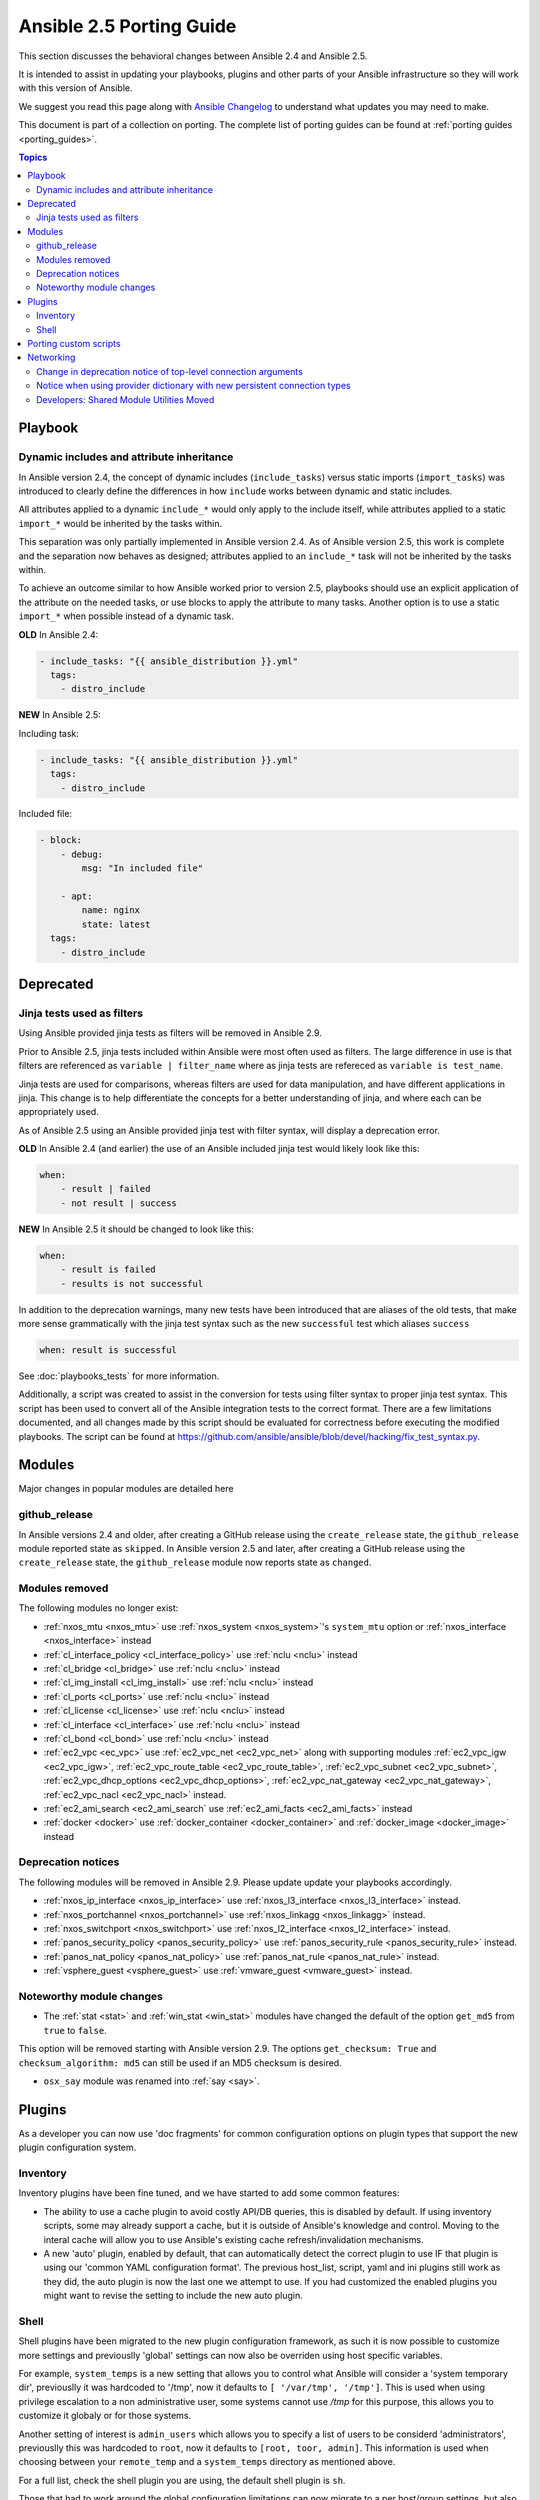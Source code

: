 .. _porting_2.5_guide:

*************************
Ansible 2.5 Porting Guide
*************************

This section discusses the behavioral changes between Ansible 2.4 and Ansible 2.5.

It is intended to assist in updating your playbooks, plugins and other parts of your Ansible infrastructure so they will work with this version of Ansible.

We suggest you read this page along with `Ansible Changelog <https://github.com/ansible/ansible/blob/devel/CHANGELOG.md#2.5>`_ to understand what updates you may need to make.

This document is part of a collection on porting. The complete list of porting guides can be found at :ref:`porting guides <porting_guides>`.

.. contents:: Topics

Playbook
========

Dynamic includes and attribute inheritance
------------------------------------------

In Ansible version 2.4, the concept of dynamic includes (``include_tasks``) versus static imports (``import_tasks``) was introduced to clearly define the differences in how ``include`` works between dynamic and static includes. 

All attributes applied to a dynamic ``include_*`` would only apply to the include itself, while attributes applied to a
static ``import_*`` would be inherited by the tasks within.

This separation was only partially implemented in Ansible version 2.4. As of Ansible version 2.5, this work is complete and the separation now behaves as designed; attributes applied to an ``include_*`` task will not be inherited by the tasks within. 

To achieve an outcome similar to how Ansible worked prior to version 2.5, playbooks
should use an explicit application of the attribute on the needed tasks, or use blocks to apply the attribute to many tasks. Another option is to use a static ``import_*`` when possible instead of a dynamic task.

**OLD** In Ansible 2.4:

.. code-block:: yaml

    - include_tasks: "{{ ansible_distribution }}.yml"
      tags:
        - distro_include


**NEW** In Ansible 2.5:

Including task:

.. code-block:: yaml

    - include_tasks: "{{ ansible_distribution }}.yml"
      tags:
        - distro_include

Included file:

.. code-block:: yaml

    - block:
        - debug:
            msg: "In included file"

        - apt:
            name: nginx
            state: latest
      tags:
        - distro_include

Deprecated
==========

Jinja tests used as filters
---------------------------

Using Ansible provided jinja tests as filters will be removed in Ansible 2.9.

Prior to Ansible 2.5, jinja tests included within Ansible were most often used as filters. The large difference in use is that filters are referenced as ``variable | filter_name`` where as jinja tests are refereced as ``variable is test_name``.

Jinja tests are used for comparisons, whereas filters are used for data manipulation, and have different applications in jinja. This change is to help differentiate the concepts for a better understanding of jinja, and where each can be appropriately used.

As of Ansible 2.5 using an Ansible provided jinja test with filter syntax, will display a deprecation error.

**OLD** In Ansible 2.4 (and earlier) the use of an Ansible included jinja test would likely look like this:

.. code-block:: yaml

    when:
        - result | failed
        - not result | success

**NEW** In Ansible 2.5 it should be changed to look like this:

.. code-block:: yaml

    when:
        - result is failed
        - results is not successful

In addition to the deprecation warnings, many new tests have been introduced that are aliases of the old tests, that make more sense grammatically with the jinja test syntax such as the new ``successful`` test which aliases ``success``

.. code-block:: yaml

    when: result is successful

See :doc:`playbooks_tests` for more information.

Additionally, a script was created to assist in the conversion for tests using filter syntax to proper jinja test syntax. This script has been used to convert all of the Ansible integration tests to the correct format. There are a few limitations documented, and all changes made by this script should be evaluated for correctness before executing the modified playbooks. The script can be found at `https://github.com/ansible/ansible/blob/devel/hacking/fix_test_syntax.py <https://github.com/ansible/ansible/blob/devel/hacking/fix_test_syntax.py>`_.

Modules
=======

Major changes in popular modules are detailed here

github_release
--------------

In Ansible versions 2.4 and older, after creating a GitHub release using the ``create_release`` state, the ``github_release`` module reported state as ``skipped``.
In Ansible version 2.5 and later, after creating a GitHub release using the ``create_release`` state, the ``github_release`` module now reports state as ``changed``.


Modules removed
---------------

The following modules no longer exist:

* :ref:`nxos_mtu <nxos_mtu>` use :ref:`nxos_system <nxos_system>`'s ``system_mtu`` option or :ref:`nxos_interface <nxos_interface>` instead
* :ref:`cl_interface_policy <cl_interface_policy>` use :ref:`nclu <nclu>` instead
* :ref:`cl_bridge <cl_bridge>` use :ref:`nclu <nclu>` instead
* :ref:`cl_img_install <cl_img_install>` use :ref:`nclu <nclu>` instead
* :ref:`cl_ports <cl_ports>` use :ref:`nclu <nclu>` instead
* :ref:`cl_license <cl_license>` use :ref:`nclu <nclu>` instead
* :ref:`cl_interface <cl_interface>` use :ref:`nclu <nclu>` instead
* :ref:`cl_bond <cl_bond>` use :ref:`nclu <nclu>` instead
* :ref:`ec2_vpc <ec_vpc>` use :ref:`ec2_vpc_net <ec2_vpc_net>` along with supporting modules :ref:`ec2_vpc_igw <ec2_vpc_igw>`, :ref:`ec2_vpc_route_table <ec2_vpc_route_table>`, :ref:`ec2_vpc_subnet <ec2_vpc_subnet>`, :ref:`ec2_vpc_dhcp_options <ec2_vpc_dhcp_options>`, :ref:`ec2_vpc_nat_gateway <ec2_vpc_nat_gateway>`, :ref:`ec2_vpc_nacl <ec2_vpc_nacl>` instead.
* :ref:`ec2_ami_search <ec2_ami_search` use :ref:`ec2_ami_facts <ec2_ami_facts>` instead
* :ref:`docker <docker>` use :ref:`docker_container <docker_container>` and :ref:`docker_image <docker_image>` instead

Deprecation notices
-------------------

The following modules will be removed in Ansible 2.9. Please update update your playbooks accordingly.

* :ref:`nxos_ip_interface <nxos_ip_interface>` use :ref:`nxos_l3_interface <nxos_l3_interface>` instead.
* :ref:`nxos_portchannel <nxos_portchannel>` use :ref:`nxos_linkagg <nxos_linkagg>` instead.
* :ref:`nxos_switchport <nxos_switchport>` use :ref:`nxos_l2_interface <nxos_l2_interface>` instead.
* :ref:`panos_security_policy <panos_security_policy>` use :ref:`panos_security_rule <panos_security_rule>` instead.
* :ref:`panos_nat_policy <panos_nat_policy>` use :ref:`panos_nat_rule <panos_nat_rule>` instead.
* :ref:`vsphere_guest <vsphere_guest>` use :ref:`vmware_guest <vmware_guest>` instead.

Noteworthy module changes
-------------------------

* The :ref:`stat <stat>` and :ref:`win_stat <win_stat>` modules have changed the default of the option ``get_md5`` from ``true`` to ``false``.

This option will be removed starting with Ansible version 2.9. The options ``get_checksum: True``
and ``checksum_algorithm: md5`` can still be used if an MD5 checksum is
desired.

* ``osx_say`` module was renamed into :ref:`say <say>`.

Plugins
=======

As a developer you can now use 'doc fragments' for common configuration options on plugin types that support the new plugin configuration system.

Inventory
---------

Inventory plugins have been fine tuned, and we have started to add some common features:

* The ability to use a cache plugin to avoid costly API/DB queries, this is disabled by default.
  If using inventory scripts, some may already support a cache, but it is outside of Ansible's knowledge and control.
  Moving to the interal cache will allow you to use Ansible's existing cache refresh/invalidation mechanisms.

* A new 'auto' plugin, enabled by default, that can automatically detect the correct plugin to use IF that plugin is using our 'common YAML configuration format'.
  The previous host_list, script, yaml and ini plugins still work as they did, the auto plugin is now the last one we attempt to use.
  If you had customized the enabled plugins you might want to revise the setting to include the new auto plugin.

Shell
-----

Shell plugins have been migrated to the new plugin configuration framework, as such it is now possible to customize more settings and previouslly 'global' settings can now also be overriden using host specific variables.

For example, ``system_temps`` is a new setting that allows you to control what Ansible will consider a 'system temporary dir', previouslly it was hardcoded to '/tmp', now it defaults to ``[ '/var/tmp', '/tmp']``.
This is used when using privilege escalation to a non administrative user, some systems cannot use `/tmp` for this purpose, this allows you to customize it globaly or for those systems.

Another setting of interest is ``admin_users`` which allows you to specify a list of users to be considerd 'administrators', previouslly this was hardcoded to ``root``, now it defaults to ``[root, toor, admin]``.  This information is used when choosing between your ``remote_temp`` and a ``system_temps`` directory as mentioned above.

For a full list, check the shell plugin you are using, the default shell plugin is ``sh``.

Those that had to work around the global configuration limitations can now migrate to a per host/group settings,
but also note that the new defaults might conflict with existing usage if the assumptions don't correlate to your environment.


Porting custom scripts
======================

No notable changes.

Networking
==========


Change in deprecation notice of top-level connection arguments
--------------------------------------------------------------
.. code-block:: yaml

    - name: example of using top-level options for connection properties
      ios_command:
        commands: show version
        host: "{{ inventory_hostname }}"
        username: cisco
        password: cisco
        authorize: yes
        auth_pass: cisco

**OLD** In Ansible 2.4:

Will result in:

.. code-block:: yaml

   [WARNING]: argument username has been deprecated and will be removed in a future version
   [WARNING]: argument host has been deprecated and will be removed in a future version
   [WARNING]: argument password has been deprecated and will be removed in a future version


**NEW** In Ansible 2.5:


.. code-block:: yaml

   [DEPRECATION WARNING]: Param 'username' is deprecated. See the module docs for more information. This feature will be removed in version
   2.9. Deprecation warnings can be disabled by setting deprecation_warnings=False in ansible.cfg.
   [DEPRECATION WARNING]: Param 'password' is deprecated. See the module docs for more information. This feature will be removed in version
   2.9. Deprecation warnings can be disabled by setting deprecation_warnings=False in ansible.cfg.
   [DEPRECATION WARNING]: Param 'host' is deprecated. See the module docs for more information. This feature will be removed in version 2.9.
   Deprecation warnings can be disabled by setting deprecation_warnings=False in ansible.cfg.

Notice when using provider dictionary with new persistent connection types
--------------------------------------------------------------------------

Using a provider dictionary with one of the new persistent connection types for networking
(network_cli, netconf, etc.) will result in a warning. When using these connections
the standard Ansible infrastructure for controlling connections should be used.
(Link to basic inventory documentation?)

Developers: Shared Module Utilities Moved
-----------------------------------------

Beginning with Ansible 2.5, shared module utilities for network modules moved to ``ansible.module_utils.network``. 

* Platform-independent utilities are found in ``ansible.module_utils.network.common``

* Platform-specific utilities are found in ``ansible.module_utils.network.{{ platform }}``

If your module uses shared module utilities, you must update all references. For example, change:

OLD In Ansible 2.4

.. code-block:: python

   from ansible.module_utils.vyos import get_config, load_config

NEW In Ansible 2.5

.. code-block:: python

   from ansible.module_utils.network.vyos.vyos import get_config, load_config


See the module utilities developer guide see :doc:`dev_guide/developing_module_utilities` for more information.
